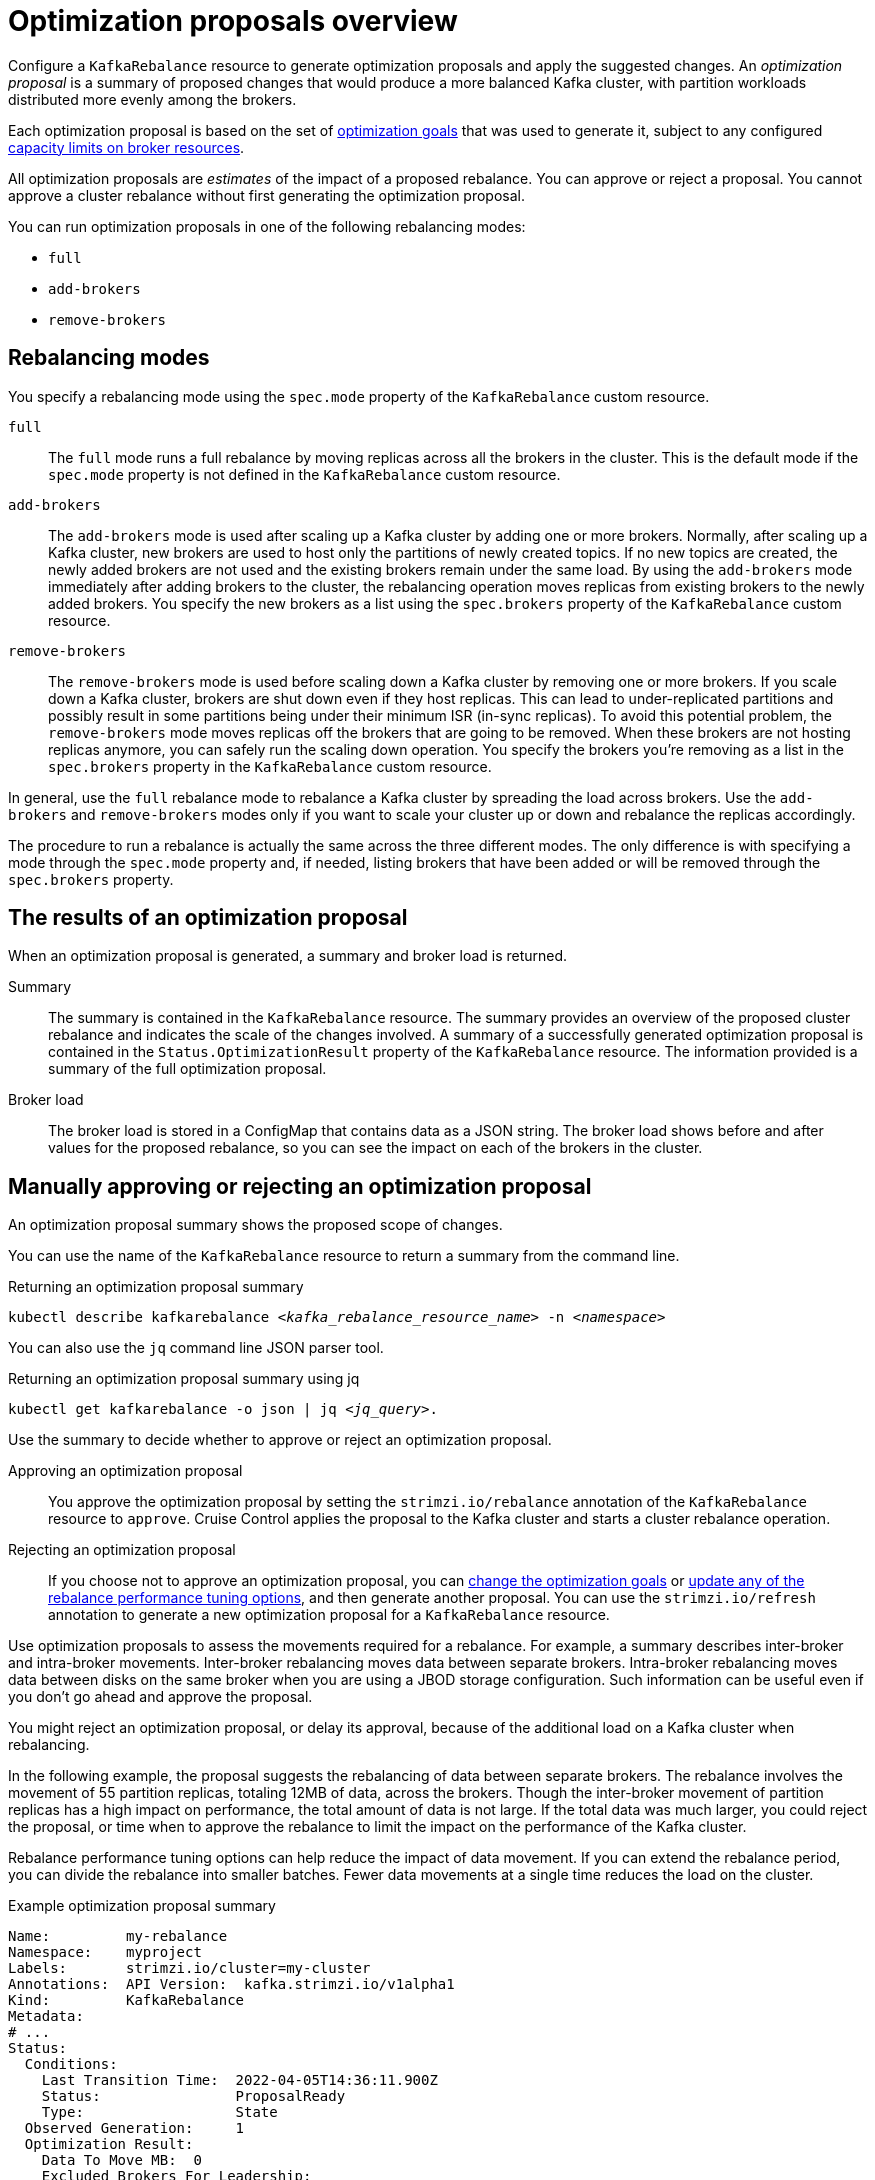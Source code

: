 // Module included in the following assemblies:
//
// assembly-cruise-control-concepts.adoc

[id='con-optimization-proposals-{context}']

= Optimization proposals overview

[role="_abstract"]
Configure a `KafkaRebalance` resource to generate optimization proposals and apply the suggested changes.  
An _optimization proposal_ is a summary of proposed changes that would produce a more balanced Kafka cluster, with partition workloads distributed more evenly among the brokers.

Each optimization proposal is based on the set of xref:con-optimization-goals-{context}[optimization goals] that was used to generate it, subject to any configured link:{BookURLConfiguring}#property-cruise-control-broker-capacity-reference[capacity limits on broker resources].

All optimization proposals are _estimates_ of the impact of a proposed rebalance.
You can approve or reject a proposal.
You cannot approve a cluster rebalance without first generating the optimization proposal.

You can run optimization proposals in one of the following rebalancing modes:

* `full`
* `add-brokers`
* `remove-brokers`

[id='con-optimization-proposals-modes-{context}']
== Rebalancing modes

You specify a rebalancing mode using the `spec.mode` property of the `KafkaRebalance` custom resource.

`full`:: The `full` mode runs a full rebalance by moving replicas across all the brokers in the cluster.
This is the default mode if the `spec.mode` property is not defined in the `KafkaRebalance` custom resource.

`add-brokers`:: The `add-brokers` mode is used after scaling up a Kafka cluster by adding one or more brokers.
Normally, after scaling up a Kafka cluster, new brokers are used to host only the partitions of newly created topics.
If no new topics are created, the newly added brokers are not used and the existing brokers remain under the same load.
By using the `add-brokers` mode immediately after adding brokers to the cluster, the rebalancing operation moves replicas from existing brokers to the newly added brokers.
You specify the new brokers as a list using the `spec.brokers` property of the `KafkaRebalance` custom resource.

`remove-brokers`:: The `remove-brokers` mode is used before scaling down a Kafka cluster by removing one or more brokers.
If you scale down a Kafka cluster, brokers are shut down even if they host replicas.
This can lead to under-replicated partitions and possibly result in some partitions being under their minimum ISR (in-sync replicas).
To avoid this potential problem, the `remove-brokers` mode moves replicas off the brokers that are going to be removed.
When these brokers are not hosting replicas anymore, you can safely run the scaling down operation.
You specify the brokers you're removing as a list in the `spec.brokers` property in the `KafkaRebalance` custom resource.

In general, use the `full` rebalance mode to rebalance a Kafka cluster by spreading the load across brokers.
Use the `add-brokers` and `remove-brokers` modes only if you want to scale your cluster up or down and rebalance the replicas accordingly.

The procedure to run a rebalance is actually the same across the three different modes.
The only difference is with specifying a mode through the `spec.mode` property and, if needed, listing brokers that have been added or will be removed through the `spec.brokers` property.


[[contents-optimization-proposals]]
== The results of an optimization proposal

When an optimization proposal is generated, a summary and broker load is returned.

Summary:: The summary is contained in the `KafkaRebalance` resource. The summary provides an overview of the proposed cluster rebalance and indicates the scale of the changes involved.
A summary of a successfully generated optimization proposal is contained in the `Status.OptimizationResult` property of the `KafkaRebalance` resource.
The information provided is a summary of the full optimization proposal.
Broker load:: The broker load is stored in a ConfigMap that contains data as a JSON string. The broker load shows before and after values for the proposed rebalance, so you can see the impact on each of the brokers in the cluster.

== Manually approving or rejecting an optimization proposal

An optimization proposal summary shows the proposed scope of changes.

You can use the name of the `KafkaRebalance` resource to return a summary from the command line.

.Returning an optimization proposal summary
[source,shell,subs=+quotes]
----
kubectl describe kafkarebalance _<kafka_rebalance_resource_name>_ -n _<namespace>_
----

You can also use the `jq` command line JSON parser tool.

.Returning an optimization proposal summary using jq
[source,shell,subs=+quotes]
----
`kubectl get kafkarebalance -o json | jq _<jq_query>_`.
----

Use the summary to decide whether to approve or reject an optimization proposal.

Approving an optimization proposal:: You approve the optimization proposal by setting the `strimzi.io/rebalance` annotation of the `KafkaRebalance` resource to `approve`.
Cruise Control applies the proposal to the Kafka cluster and starts a cluster rebalance operation.
Rejecting an optimization proposal:: If you choose not to approve an optimization proposal,
you can xref:proc-generating-optimization-proposals-str[change the optimization goals] or xref:rebalance_tuning_options[update any of the rebalance performance tuning options], and then generate another proposal.
You can use the `strimzi.io/refresh` annotation to generate a new optimization proposal for a `KafkaRebalance` resource.

Use optimization proposals to assess the movements required for a rebalance.
For example, a summary describes inter-broker and intra-broker movements.
Inter-broker rebalancing moves data between separate brokers.
Intra-broker rebalancing moves data between disks on the same broker when you are using a JBOD storage configuration.
Such information can be useful even if you don't go ahead and approve the proposal.

You might reject an optimization proposal, or delay its approval, because of the additional load on a Kafka cluster when rebalancing.

In the following example, the proposal suggests the rebalancing of data between separate brokers.
The rebalance involves the movement of 55 partition replicas, totaling 12MB of data, across the brokers.
Though the inter-broker movement of partition replicas has a high impact on performance, the total amount of data is not large.
If the total data was much larger, you could reject the proposal, or time when to approve the rebalance to limit the impact on the performance of the Kafka cluster.

Rebalance performance tuning options can help reduce the impact of data movement.
If you can extend the rebalance period, you can divide the rebalance into smaller batches.
Fewer data movements at a single time reduces the load on the cluster.

.Example optimization proposal summary
[source,yaml]
----
Name:         my-rebalance
Namespace:    myproject
Labels:       strimzi.io/cluster=my-cluster
Annotations:  API Version:  kafka.strimzi.io/v1alpha1
Kind:         KafkaRebalance
Metadata:
# ...
Status:
  Conditions:
    Last Transition Time:  2022-04-05T14:36:11.900Z
    Status:                ProposalReady
    Type:                  State
  Observed Generation:     1
  Optimization Result:
    Data To Move MB:  0
    Excluded Brokers For Leadership:
    Excluded Brokers For Replica Move:
    Excluded Topics:
    Intra Broker Data To Move MB:         12
    Monitored Partitions Percentage:      100
    Num Intra Broker Replica Movements:   0
    Num Leader Movements:                 24
    Num Replica Movements:                55
    On Demand Balancedness Score After:   82.91290759174306
    On Demand Balancedness Score Before:  78.01176356230222
    Recent Windows:                       5
  Session Id:                             a4f833bd-2055-4213-bfdd-ad21f95bf184
----

The proposal will also move 24 partition leaders to different brokers.
This requires a change to the ZooKeeper configuration, which has a low impact on performance.

The balancedness scores are measurements of the overall balance of the Kafka cluster before and after the optimization proposal is approved.
A balancedness score is based on optimization goals.
If all goals are satisfied, the score is 100.
The score is reduced for each goal that will not be met.
Compare the balancedness scores to see whether the Kafka cluster is less balanced than it could be following a rebalance.

== Automatically approving an optimization proposal

To save time, you can automate the process of approving optimization proposals.
With automation, when you generate an optimization proposal it goes straight into a cluster rebalance.

To enable the optimization proposal auto-approval mechanism, create the `KafkaRebalance` resource with the `strimzi.io/rebalance-auto-approval` annotation set to `true`.
If the annotation is not set or set to `false`, the optimization proposal requires manual approval.

.Example rebalance request with auto-approval mechanism enabled
[source,yaml]
----
apiVersion: kafka.strimzi.io/v1beta2
kind: KafkaRebalance
metadata:
  name: my-rebalance
  labels:
    strimzi.io/cluster: my-cluster
  annotations:
    strimzi.io/rebalance-auto-approval: "true"
spec:
  mode: # any mode
  # ...
----

You can still check the status when automatically approving an optimization proposal.
The status of the `KafkaRebalance` resource moves to `Ready` when the rebalance is complete.

== Optimization proposal summary properties

The following table explains the properties contained in the optimization proposal's summary section.

.Properties contained in an optimization proposal summary
[cols="35,65",options="header",stripes="none",separator=¦]
|===

m¦JSON property
¦Description

m¦numIntraBrokerReplicaMovements
¦The total number of partition replicas that will be transferred between the disks of the cluster's brokers.

*Performance impact during rebalance operation*: Relatively high, but lower than `numReplicaMovements`.

m¦excludedBrokersForLeadership
¦Not yet supported. An empty list is returned.

m¦numReplicaMovements
¦The number of partition replicas that will be moved between separate brokers.

*Performance impact during rebalance operation*: Relatively high.

m¦onDemandBalancednessScoreBefore, onDemandBalancednessScoreAfter
¦A measurement of the overall _balancedness_ of a Kafka Cluster, before and after the optimization proposal was generated.

The score is calculated by subtracting the sum of the `BalancednessScore` of each violated soft goal from 100. Cruise Control assigns a `BalancednessScore` to every optimization goal based on several factors, including priority--the goal's position in the list of `default.goals` or user-provided goals.

The `Before` score is based on the current configuration of the Kafka cluster.
The `After` score is based on the generated optimization proposal.

m¦intraBrokerDataToMoveMB
¦The sum of the size of each partition replica that will be moved between disks on the same broker (see also `numIntraBrokerReplicaMovements`).

*Performance impact during rebalance operation*: Variable. The larger the number, the longer the cluster rebalance will take to complete. Moving a large amount of data between disks on the same broker has less impact than between separate brokers (see `dataToMoveMB`).

m¦recentWindows
¦The number of metrics windows upon which the optimization proposal is based.

m¦dataToMoveMB
¦The sum of the size of each partition replica that will be moved to a separate broker (see also `numReplicaMovements`).

*Performance impact during rebalance operation*: Variable. The larger the number, the longer the cluster rebalance will take to complete.

m¦monitoredPartitionsPercentage
¦The percentage of partitions in the Kafka cluster covered by the optimization proposal. Affected by the number of `excludedTopics`.

m¦excludedTopics
¦If you specified a regular expression in the `spec.excludedTopicsRegex` property in the `KafkaRebalance` resource, all topic names matching that expression are listed here.
These topics are excluded from the calculation of partition replica/leader movements in the optimization proposal.

m¦numLeaderMovements
¦The number of partitions whose leaders will be switched to different replicas. This involves a change to ZooKeeper configuration.

*Performance impact during rebalance operation*: Relatively low.

m¦excludedBrokersForReplicaMove
¦Not yet supported. An empty list is returned.

|===

== Broker load properties

The broker load is stored in a ConfigMap (with the same name as the KafkaRebalance custom resource) as a JSON formatted string. This JSON string consists of a JSON object with keys for each broker IDs linking to a number of metrics for each broker.
Each metric consist of three values.
The first is the metric value before the optimization proposal is applied, the second is the expected value of the metric after the proposal is applied, and the third is the difference between the first two values (after minus before).

NOTE: The ConfigMap appears when the KafkaRebalance resource is in the `ProposalReady` state and remains after the rebalance is complete.

You can use the name of the ConfigMap to view its data from the command line.

.Returning ConfigMap data
[source,shell,subs=+quotes]
----
kubectl describe configmaps _<my_rebalance_configmap_name>_ -n _<namespace>_
----

You can also use the `jq` command line JSON parser tool to extract the JSON string from the ConfigMap.

.Extracting the JSON string from the ConfigMap using jq
[source,shell,subs=+quotes]
----
kubectl get configmaps _<my_rebalance_configmap_name>_ -o json | jq '.["data"]["brokerLoad.json"]|fromjson|.'
----

The following table explains the properties contained in the optimization proposal's broker load ConfigMap:

[cols="35,65",options="header",stripes="none"]
|======================================================================================================

| JSON property               | Description

m| leaders                     | The number of replicas on this broker that are partition leaders.

m| replicas                    | The number of replicas on this broker.

m| cpuPercentage               | The CPU utilization as a percentage of the defined capacity.

m| diskUsedPercentage          | The disk utilization as a percentage of the defined capacity.

m| diskUsedMB                  | The absolute disk usage in MB.

m| networkOutRate              | The total network output rate for the broker.

m| leaderNetworkInRate         | The network input rate for all partition leader replicas on this broker.

m| followerNetworkInRate       | The network input rate for all follower replicas on this broker.

m| potentialMaxNetworkOutRate  | The hypothetical maximum network output rate that would be realized if this broker became the leader of all the replicas it currently hosts.

|======================================================================================================

== Cached optimization proposal

Cruise Control maintains a _cached optimization proposal_ based on the configured default optimization goals.
Generated from the workload model, the cached optimization proposal is updated every 15 minutes to reflect the current state of the Kafka cluster.
If you generate an optimization proposal using the default optimization goals, Cruise Control returns the most recent cached proposal.

To change the cached optimization proposal refresh interval, edit the `proposal.expiration.ms` setting in the Cruise Control deployment configuration.
Consider a shorter interval for fast changing clusters, although this increases the load on the Cruise Control server.

[role="_additional-resources"]
.Additional resources

* xref:con-optimization-goals-{context}[]
* xref:proc-generating-optimization-proposals-{context}[]
* xref:proc-approving-optimization-proposal-{context}[]
